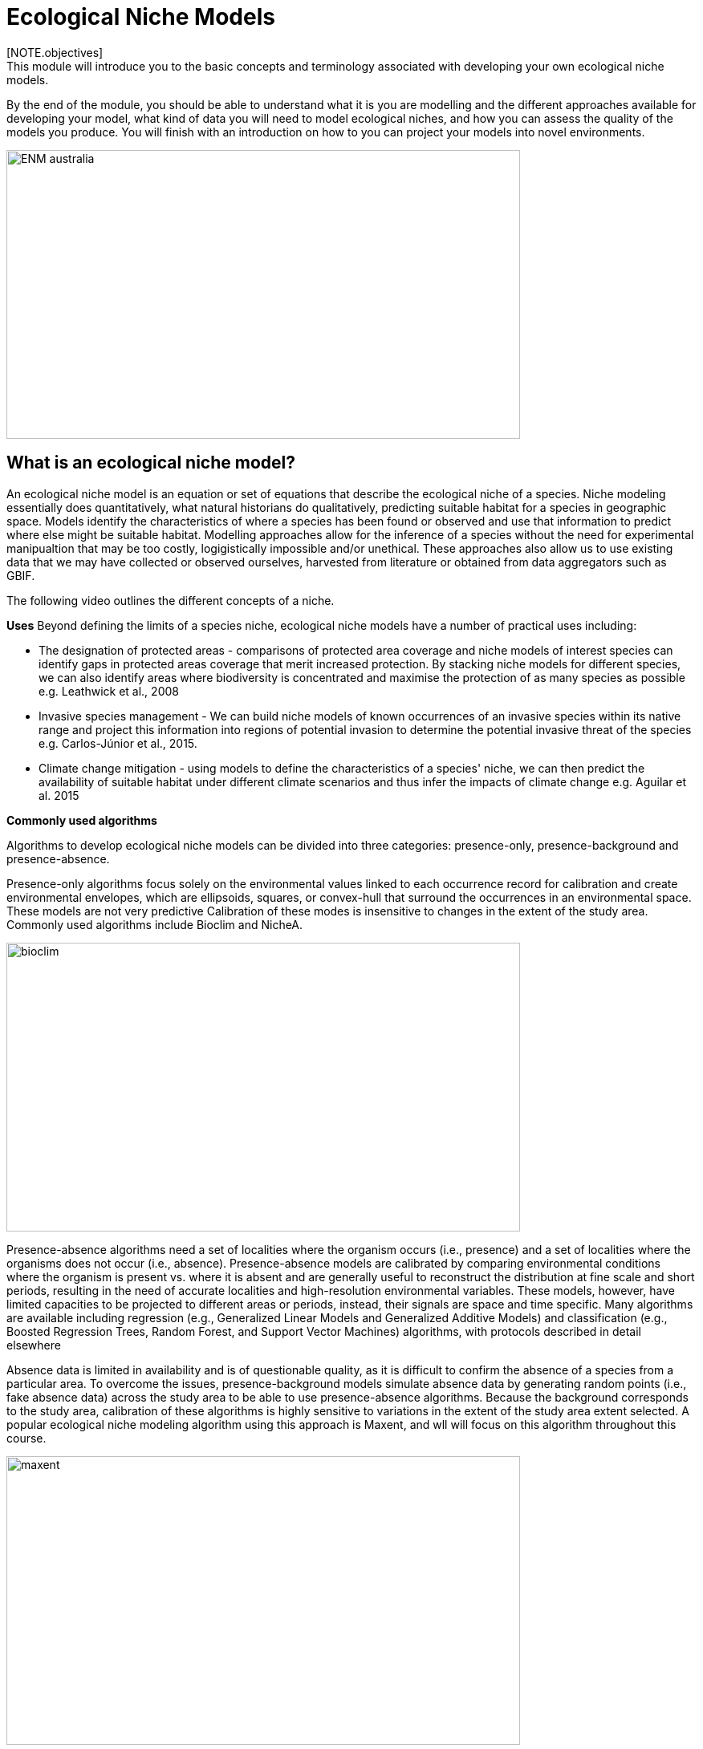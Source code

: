 [multipage-level=2]
= Ecological Niche Models
[NOTE.objectives]
This module will introduce you to the basic concepts and terminology associated with developing your own ecological niche models.  
By the end of the module, you should be able to understand what it is you are modelling and the different approaches available for developing your model, what kind of data you will need to model ecological niches, and how you can assess the quality of the models you produce. You will finish with an introduction on how to you can project your models into novel environments.

image::img/web/ENM_australia.png[align=center,width=640,height=360]

== What is an ecological niche model?
An ecological niche model is an equation or set of equations that describe the ecological niche of a species.
Niche modeling essentially does quantitatively, what natural historians do qualitatively, predicting suitable habitat for a species in geographic space.
Models identify the characteristics of where a species has been found or observed and use that information to predict where else might be suitable habitat.
Modelling approaches allow for the inference of a species without the need for experimental manipualtion that may be too costly, logigistically impossible and/or unethical. These approaches also allow us to use existing data that we may have collected or observed ourselves, harvested from literature or obtained from data aggregators such as GBIF. 

The following video outlines the different concepts of a niche.





*Uses*
Beyond defining the limits of a species niche, ecological niche models have a number of practical uses including:

* The designation of protected areas - comparisons of protected area coverage and niche models of interest species can identify gaps in protected areas coverage that merit increased protection.   
By stacking niche models for different species, we can also identify areas where biodiversity is concentrated and maximise the protection of as many species as possible e.g. Leathwick et al., 2008

* Invasive species management - We can build niche models of known occurrences of an invasive species within its native range and project this information into regions of potential invasion to determine the potential invasive threat of the species e.g. Carlos-Júnior et al., 2015.


* Climate change mitigation - using models to define the characteristics of a species' niche, we can then predict the availability of suitable habitat under different climate scenarios and thus infer the impacts of climate change e.g. Aguilar et al. 2015

*Commonly used algorithms*

Algorithms to develop ecological niche models can be divided into three categories: presence-only, presence-background and presence-absence.  

Presence-only algorithms focus solely on the environmental values linked to each occurrence record for calibration and create environmental envelopes, which are ellipsoids, squares, or convex-hull that surround the occurrences in an environmental space. These models are not very predictive Calibration of these modes is insensitive to changes in the extent of the study area. Commonly used algorithms include Bioclim and NicheA. 

image::img/web/bioclim.png[align=center,width=640,height=360]

Presence-absence algorithms need a set of localities where the organism occurs (i.e., presence) and a set of localities where the organisms does not occur (i.e., absence). Presence-absence models are calibrated by comparing environmental conditions where the organism is present vs. where it is absent and are generally useful to reconstruct the distribution at fine scale and short periods, resulting in the need of accurate localities and high-resolution environmental variables. These models, however, have limited capacities to be projected to different areas or periods, instead, their signals are space and time specific. Many algorithms are available including regression (e.g., Generalized Linear Models and Generalized Additive Models) and classification (e.g., Boosted Regression Trees, Random Forest, and Support Vector Machines) algorithms, with protocols described in detail elsewhere 

Absence data is limited in availability and is of questionable quality, as it is difficult to confirm the absence of a species from a particular area. To overcome the issues, presence-background models simulate absence data by generating random points (i.e., fake absence data) across the study area to be able to use presence-absence algorithms. Because the background corresponds to the study area, calibration of these algorithms is highly sensitive to variations in the extent of the study area extent selected. A popular ecological niche modeling algorithm using this approach is Maxent, and wll will focus on this algorithm throughout this course.
 
image::img/web/maxent.gif[align=center,width=640,height=360]


== Environmental variables

Environmental variables, also known as environmental data, explanatory variables, bioclimatic data or covariates are anything that can be summarized by a raster (gridded dataset).
These variables are used to characterize the niche of a species.
The data can be either continuous or categorical (i.e. data expressed as vectors), direct measurements or derived products, static or dynamic or terrestrial, aquatic or atmospheric. 

image::img/web/Environmental_data.jpg[align=center,width=640,height=360]

The tables below give examples of how these data can be classified. 

// [width=100%]
[cols="50%,50%"]
|===
|Continuous |Categorical 

|Elevation, bathymetry
|Geology, Ecosystem
|=== 

// [%autowidth.stretch]
[cols="50%,50%"]
|===
|Direct Measurement |Derived Product 

|Remotely sensed data (raw), weather station data
|climatology data, GCMs, derived remotely sensed data 
|=== 

// [%autowidth.stretch]
[cols="50%,50%"]
|===
|Static |Dynamic

|Altitude, bathymetry, slope, aspect, soil charecteristics
|temperature, precipitation, sea surface height
|=== 

// [%autowidth.stretch]
[cols="25%,25%,25%,25%"]
|===
|Terrestrial |Aquatic |Freshwater |Atmospheric  

|Climate, terrain, vegetation/land cover, soil
|Sea surface temperature, bathymetry, pH, salinity
|Flow rates, accumulation, temperature
|Wind (UV), radiation
|=== 

*Common sources of data*

* WorldClim (Terrestrial)
* EarthEnv  (Terrestrial and Freshwater)
* Bio-Oracle (Marine)
* National Geophysical Data Center (Terrestrial and Marine)
* National Snow and Ice Data Center (Terrestrial and Marine
* World Ocean Atlas (Marine)
* Raw GCM outputs  (ALL)

WorldClim is the most commonly-used climate data consisting of 19 derived bioclimatic variables (“BioClim”). 
These are typically divided into “quarters” (warmest quarter, driest quarter) and are related to seasonality.
WorldClim also produces past and future modeled climate
* Past:  HCO, LGM, LIG
* Future:  to 2100 AD

But there are other sources e.g. http://ecoclimate.org/ that stretch back farther.
These are often not just climate models but also models of land position/amount.
These past and future models differ in that past models are parameterized and testable using direct evidence, whereas future models are based on forcing variables (e.g. CO~2~)

=== Selecting covariates (or environmental variables)

More environmental data isn’t always better.  
You want to balance to achieve a balance between the number of data points and the number of environmental variables so that you do not overfit you model.
When selecting variables we want to be sure that:

* our variables are biologically relevant - they should reflect the species of study's biology e.g. solar radiation my not be a relevant environmental variable for soil dwelling species
* our variables are not highly correlated - for instance, if we take the two variables: elevation and temperature. Temperature is not independent of elevation so we may want to remove one of these variables. In this instance, elevation would be preferably removed as it is more accurately measured.
* we do not use all 19 Bioclim variables

Importantly, spatio-temporal resolution and covariate data extent should align with:

* the limitations of other input data (e.g., available usable occurrence data)
* the scope of the base question(s)/hypotheses

For example, if your environmental data have a spatial resolution of 10 Arc Minutes and a temporal resolution between 1955 and 2006, then the temporal and spatial resolution of the GBIF-meadited data you are going to use should correspond to those resolutions. 

=== Training regions

Training regions (or study areas) are the areas from which model algorithms sample the background for model inference. 
In the case of presence-background models such as Maxent, this will be the area from which the model will randomly pick pseudoabsences that are use for calibrating the model.  The training area can be thought of as the areas where the species could potentially experience envinronmental conditions. 
The species may not actually occur there, but it is possible that the species can reach those areas.  
Points to consider when delimiting your training regions are:

* Where did the species originate?
* How far can the species diserse?
* Are there any biogeographic barriers that would prevent the dispersal of the species?
* it should not be a rectangle
* it should not correspond to political boundaries
* it should not be a coarse range delimitation (e.g. range map) 
* bigger is not better

image::img/web/Training_region.jpg[align=center,width=640,height=360]

In the above example, the isthmus of Panama acts as effective barrier to the isolation of the Panamic porkfish to the Pacific and the Porkfish to the Caribbean.  Training regions for each species would not contain areas on the opposite side of the Isthmus from where the species was found.

== Interpretation and Post-Processing of Niche Models

You are now ready to build your model and this means deciding on the level of complexity of your model.  
This is done through two key factors: feature classes and the regularization multiplier. 
Feature classes determine the shape of available modeled relationships in environmental space and the more feature classes chosen, the higher the potential for model complexity. The regularization multiplier penalizes complexity to a greater degree, with higher values leading to simpler models with fewer variables.  
For these reasons, evaluating model performance and estimating optimal model complexity constitute important elements of a niche/distributional modeling for examples simultaneously varying the feature classes allowed and the regularization multiplers applied to each of them. Phillips, S.J., & Dudík, M. (2008). Modeling of species distributions with Maxent: new extensions and a comprehensive evaluation. Ecography. 31: 161-175. 

*Model Evaluation*

You will have to assess the model's precision and significance — that is, whether the model can correctly predict independent presence (or absence) data and whether the model prediction is better than null expectations. 
Outputs for your model will include variable response curves and a number of statistics that can be used for assessing the performance of your model.

*Variable Response Curves*

Variable response curves are model outputs that describe how well your model has characterised how the species responds to the variable. 
Approximately normal curves may indicate better estimates of the fundamental niche of the species e.g.

image::img/web/variableresponse.png[align=center,width=640,height=360]

Curves that deviate from normal distributions or are flat, may indicate that the variable may not be a good estimator of a species's fundamental nicehe.  However, some variables such as ice concentrations, the lower curve in the diagram above, do not work like that - very few species can live enclosed in ice!

*Statistics*

In the ideal modeling scenario... You would seek to identify the ideal model calibration for your data and modeling intent, by comparing: 

* multiple calibration scenarios for an individual algorithm and 
* the best model calibration scenario across multiple algorithms

In the use cases, where you will be dipping your toes into the major theoretical concepts underpinning ENM/SDM, you'll be looking at only 1 algorithm.

Many options exist for evaluating model calibration scenarios.

Common and accepted approaches are:

* Akaike Information Criterion (AIC) - AIC is a log likelihood based evaluation metric, commonly used within regression methods. It compares and identifies the best model calibration scenario for an individual statistical algorithm. It balances model fit with model complexity but can NOT be used to compare between different algorithms. We can evaluate the performance of a model  i.e. “which model performed better” by choosing the model with the lowest AIC.  However, when AICs are only within 2 points of each other, these do not differ significantly and you will need to look at other factors (e.g., variable contribution through variable response curves) that may suggest which (if any) of the equivalent models is more ideal

* Omission Rate (OR) - compares model performance across algorithms. It is a method of evaluating a model’s ability to accurately predict to test data (typically after applying a threshold). When OR = 0, then no presences were predicted as absent and the model has performed well.

=== Thresholding a Niche Model
Thresholding is the process by which we convert the continuous (raw) output, or continuous suitability surface, from a statistical model to a binary output. 
The binary output is generally interpreted as areas that are suitable/not suitable for the species.
Models are rarely perfect and it is likely that they will predict species as being present where they are not actually present (commission errors) and, conversely, absent where they actually occur (omission errors). When we threshold out model we want to decide on a threshold at which we are minimising both commission and omission errors. If we have threshold value of 100 then all areas are suitable for the species and we will have a high number of commission errors and the number of omission errors will approach 0. 

[cols="1,1,1"]
|===
|  |Species is present |Species is absent 

|Model predicts species as present
|Accurate
|Type 1 Error (commission)

|Model predicts species as absent
|Type 2 Error (omission)
|Accurate
|=== 

We choose the “threshold” value that determines a presence versus an absence of the species using the:
-	Minimum Training Presence (MTP) - this threshold assumes that the least suitable habitat at which the species is known to occur is the minimum suitability value for the species
-	MTP + user-selected error rate (e.g., E=5%, E=10%) - a user-selected threshold that omits all regions with habitat suitability lower than the suitability values for the lowest 5% or 10% of occurrence records. It assumes that the percentage of occurrence records in the least suitable habitat do not occurr in regions that are representative of the species overall habitat, and thus should be omitted. This threshold omits a greater region than the MTP.

image::img/web/threshold.png[align=center,width=640,height=360]

Precise method by which you do this depends on the quality of the data that you used to build the model.

== Projecting a Niche Model

You project a niche model when you map your model onto the training region to find additional suitable habitat. 
You can also map your model into the past or the future or into novel environments. You are asking, where can the species persist?

Projecting to your training region is the most common and simplest form. 
However, you can also project into different contemporaneous geographies too, for example:

* target sampling in undersurveyed regions for rare organisms e.g. de Siqueira et al. 2009
* predicting the existence of sister species e.g. Owens et al. 2013
* predicting the invasive potential of introduced species. 

We can also project into the past and the future, for example:
* to hindcast distributions in the case of determining paleodistributions of modern taxa for identifying refugia e.g. Peterson and Nyári, 2007
* to forecast species distributions to identify range shifts due to cliamte change e.g. Wang et al., 2016.

*The Big Caveat*

Models are built using a specific set of occurrence data and environmental data and we do not know how our model will behave in new environments. 
Transferring a model across space and/or time may lead to extrapolation if the projected environments are novel relative to training environments.
Model algorithms have three strategies for dealing with extrapolation of response curves into environmental conditions different than those existing in the region of model calibration, they can:

Truncate - designate all conditions outside of the calibration data range as unsuitable and thus not project beyond the training region
Clamp - use the marginal values in the calibration area as the prediction for more extreme conditions in transfer areas thus potentially under predicting the full extent of the projected niche 
Extrapolate - extend the response curve based on trends obtained from calibration conditions or assumptions about the niche 

It is left to the user whether they want their model to clamp or not. 

*Projection Uncertainty*

MESS: Multivariate Environmental Suitability Surface is a measure of the similarity between the new environments and those in the training sample.  They allow modelers to identify areas of model extrapolation in novel environments. It measures the similarity of any given point to a reference set of points, with respect to the chosen predictor variables. It reports the closeness of the point to the distribution of reference points, gives negative values for dissimilar points and maps these values across the whole prediction region. The map below is an example of a MESS with areas in red on the map highlighting areas of model extrapolation where into potentially unsuitable environments for the species.

image::img/web/mess.png[align=center,width=640,height=360]

